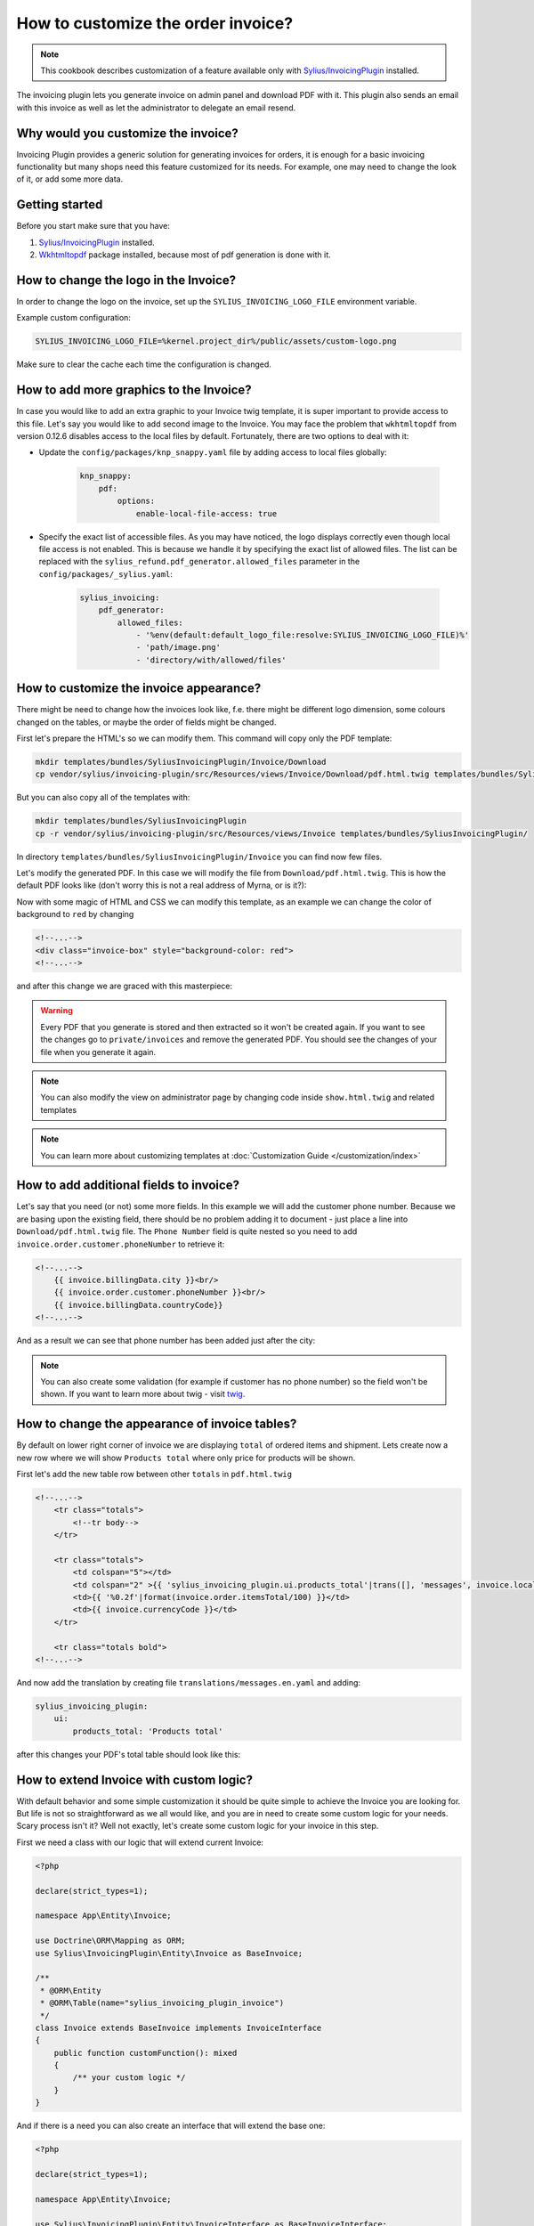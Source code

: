 How to customize the order invoice?
===================================

.. note::

    This cookbook describes customization of a feature available only with `Sylius/InvoicingPlugin <https://github.com/Sylius/InvoicingPlugin/>`_ installed.

The invoicing plugin lets you generate invoice on admin panel and download PDF with it. This plugin also sends an email with this invoice
as well as let the administrator to delegate an email resend.

Why would you customize the invoice?
------------------------------------

Invoicing Plugin provides a generic solution for generating invoices for orders, it is enough for a basic invoicing functionality
but many shops need this feature customized for its needs.
For example, one may need to change the look of it, or add some more data.

Getting started
---------------

Before you start make sure that you have:

#. `Sylius/InvoicingPlugin <https://github.com/Sylius/InvoicingPlugin/>`_ installed.
#. `Wkhtmltopdf <https://wkhtmltopdf.org/>`_ package installed, because most of pdf generation is done with it.

How to change the logo in the Invoice?
----------------------------------------

In order to change the logo on the invoice, set up the ``SYLIUS_INVOICING_LOGO_FILE`` environment variable.

Example custom configuration:

.. code-block:: text

    SYLIUS_INVOICING_LOGO_FILE=%kernel.project_dir%/public/assets/custom-logo.png

Make sure to clear the cache each time the configuration is changed.

.. image:: ../../_images/cookbook/custom-invoice/pdf_with_custom_logo.png

How to add more graphics to the Invoice?
--------------------------------------------
In case you would like to add an extra graphic to your Invoice twig template, it is super important to provide access to this file.
Let's say you would like to add second image to the Invoice.
You may face the problem that ``wkhtmltopdf`` from version 0.12.6 disables access to the local files by default.
Fortunately, there are two options to deal with it:

* Update the ``config/packages/knp_snappy.yaml`` file by adding access to local files globally:

    .. code-block:: yaml

        knp_snappy:
            pdf:
                options:
                    enable-local-file-access: true

* Specify the exact list of accessible files. As you may have noticed, the logo displays correctly even though local file access is not enabled.
  This is because we handle it by specifying the exact list of allowed files.
  The list can be replaced with the ``sylius_refund.pdf_generator.allowed_files`` parameter in the ``config/packages/_sylius.yaml``:

    .. code-block:: yaml

        sylius_invoicing:
            pdf_generator:
                allowed_files:
                    - '%env(default:default_logo_file:resolve:SYLIUS_INVOICING_LOGO_FILE)%'
                    - 'path/image.png'
                    - 'directory/with/allowed/files'

How to customize the invoice appearance?
----------------------------------------

There might be need to change how the invoices look like, f.e. there might be different logo dimension, some colours changed
on the tables, or maybe the order of fields might be changed.

First let's prepare the HTML's so we can modify them. This command will copy only the PDF template:

.. code-block:: bash

    mkdir templates/bundles/SyliusInvoicingPlugin/Invoice/Download
    cp vendor/sylius/invoicing-plugin/src/Resources/views/Invoice/Download/pdf.html.twig templates/bundles/SyliusInvoicingPlugin/Download

But you can also copy all of the templates with:

.. code-block:: bash

    mkdir templates/bundles/SyliusInvoicingPlugin
    cp -r vendor/sylius/invoicing-plugin/src/Resources/views/Invoice templates/bundles/SyliusInvoicingPlugin/

In directory ``templates/bundles/SyliusInvoicingPlugin/Invoice`` you can find now few files.

Let's modify the generated PDF. In this case we will modify the file from ``Download/pdf.html.twig``.
This is how the default PDF looks like (don't worry this is not a real address of Myrna, or is it?):

.. image:: ../../_images/cookbook/custom-invoice/pdf_before.png

Now with some magic of HTML and CSS we can modify this template, as an example we can change the color of background to ``red`` by changing

.. code-block:: html

    <!--...-->
    <div class="invoice-box" style="background-color: red">
    <!--...-->

and after this change we are graced with this masterpiece:

.. image:: ../../_images/cookbook/custom-invoice/pdf_after.png

.. warning::

    Every PDF that you generate is stored and then extracted so it won't be created again. If you want to see the changes
    go to ``private/invoices`` and remove the generated PDF. You should see the changes of your file when you generate it again.

.. note::

    You can also modify the view on administrator page by changing code inside ``show.html.twig`` and related templates

.. note::

    You can learn more about customizing templates at :doc:`Customization Guide </customization/index>`

How to add additional fields to invoice?
----------------------------------------

Let's say that you need (or not) some more fields. In this example we will add the customer phone number.
Because we are basing upon the existing field, there should be no problem adding it to document - just place a line into
``Download/pdf.html.twig`` file. The ``Phone Number`` field is quite nested so you need to add ``invoice.order.customer.phoneNumber``
to retrieve it:

.. code-block:: html

    <!--...-->
        {{ invoice.billingData.city }}<br/>
        {{ invoice.order.customer.phoneNumber }}<br/>
        {{ invoice.billingData.countryCode}}
    <!--...-->

And as a result we can see that phone number has been added just after the city:

.. image:: ../../_images/cookbook/custom-invoice/pdf_phone.png

.. note::

    You can also create some validation (for example if customer has no phone number) so the field won't be shown.
    If you want to learn more about twig - visit `twig <https://twig.symfony.com/>`_.

How to change the appearance of invoice tables?
-----------------------------------------------

By default on lower right corner of invoice we are displaying ``total`` of ordered items and shipment.
Lets create now a new row where we will show ``Products total`` where only price for products will be shown.

First let's add the new table row between other ``totals`` in ``pdf.html.twig``

.. code-block:: html

    <!--...-->
        <tr class="totals">
            <!--tr body-->
        </tr>

        <tr class="totals">
            <td colspan="5"></td>
            <td colspan="2" >{{ 'sylius_invoicing_plugin.ui.products_total'|trans([], 'messages', invoice.localeCode) }}:</td>
            <td>{{ '%0.2f'|format(invoice.order.itemsTotal/100) }}</td>
            <td>{{ invoice.currencyCode }}</td>
        </tr>

        <tr class="totals bold">
    <!--...-->

And now add the translation by creating file ``translations/messages.en.yaml`` and adding:

.. code-block:: yaml

    sylius_invoicing_plugin:
        ui:
            products_total: 'Products total'

after this changes your PDF's total table should look like this:

.. image:: ../../_images/cookbook/custom-invoice/pdf_total.png

How to extend Invoice with custom logic?
----------------------------------------

With default behavior and some simple customization it should be quite simple to achieve the Invoice you are looking for.
But life is not so straightforward as we all would like, and you are in need to create some custom logic for your needs.
Scary process isn't it? Well not exactly, let's create some custom logic for your invoice in this step.

First we need a class with our logic that will extend current Invoice:

.. code-block:: php

    <?php

    declare(strict_types=1);

    namespace App\Entity\Invoice;

    use Doctrine\ORM\Mapping as ORM;
    use Sylius\InvoicingPlugin\Entity\Invoice as BaseInvoice;

    /**
     * @ORM\Entity
     * @ORM\Table(name="sylius_invoicing_plugin_invoice")
     */
    class Invoice extends BaseInvoice implements InvoiceInterface
    {
        public function customFunction(): mixed
        {
            /** your custom logic */
        }
    }

And if there is a need you can also create an interface that will extend the base one:

.. code-block:: php

    <?php

    declare(strict_types=1);

    namespace App\Entity\Invoice;

    use Sylius\InvoicingPlugin\Entity\InvoiceInterface as BaseInvoiceInterface;

    interface InvoiceInterface extends BaseInvoiceInterface
    {
        public function customFunction(): mixed;
    }

Now let's add those classes to the configuration:

.. code-block:: yaml

    # config/packages/_sylius.yaml
    sylius_invoicing:
    resources:
        invoice:
            classes:
                model: App\Entity\Invoice\Invoice
                interface: App\Entity\Invoice\InvoiceInterface

.. note::

    Don't forget to update your database if you are changing/adding fields.

Now you can show a new invoice table on PDF with some changes just like in chapters before.
